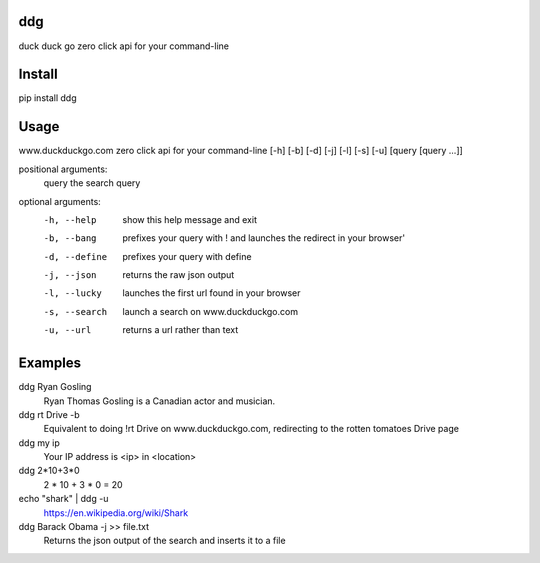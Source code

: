 ===== 
ddg
===== 
duck duck go zero click api for your command-line

=======
Install
=======
pip install ddg

======
Usage
======

www.duckduckgo.com zero click api for your command-line [-h] [-b] [-d] [-j] [-l] [-s] [-u] [query [query ...]]
  
positional arguments:  
  query         the search query
  
optional arguments:  
  -h, --help    show this help message and exit  
  -b, --bang    prefixes your query with ! and launches the redirect in your browser'  
  -d, --define  prefixes your query with define  
  -j, --json    returns the raw json output  
  -l, --lucky   launches the first url found in your browser  
  -s, --search  launch a search on www.duckduckgo.com  
  -u, --url     returns a url rather than text  

========= 
Examples
========= 

ddg Ryan Gosling
    Ryan Thomas Gosling is a Canadian actor and musician.

ddg rt Drive -b
    Equivalent to doing !rt Drive on www.duckduckgo.com, redirecting to the rotten tomatoes Drive page

ddg my ip
    Your IP address is <ip> in <location>

ddg 2*10+3*0
    2 * 10 + 3 * 0 = 20

echo "shark" | ddg -u
    https://en.wikipedia.org/wiki/Shark

ddg Barack Obama -j >> file.txt
    Returns the json output of the search and inserts it to a file